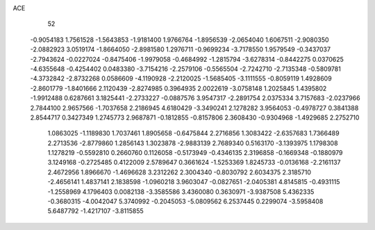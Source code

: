 ACE 
   52
  -0.9054183   1.7561528  -1.5643853  -1.9181400   1.9766764  -1.8956539
  -2.0654040   1.6067511  -2.9080350  -2.0882923   3.0519174  -1.8664050
  -2.8981580   1.2976711  -0.9699234  -3.7178550   1.9579549  -0.3437037
  -2.7943624  -0.0227024  -0.8475406  -1.9979058  -0.4684992  -1.2815794
  -3.6278314  -0.8442275   0.0370625  -4.6355648  -0.4254402   0.0483380
  -3.7154216  -2.2579106  -0.5565504  -2.7242710  -2.7135348  -0.5809781
  -4.3732842  -2.8732268   0.0586609  -4.1190928  -2.2120025  -1.5685405
  -3.1111555  -0.8059119   1.4928609  -2.8601779  -1.8401666   2.1120439
  -2.8274985   0.3964935   2.0022619  -3.0758148   1.2025845   1.4395802
  -1.9912488   0.6287661   3.1825441  -2.2733227  -0.0887576   3.9547317
  -2.2891754   2.0375334   3.7157683  -2.0237966   2.7844100   2.9657566
  -1.7037658   2.2186945   4.6180429  -3.3490241   2.1278282   3.9564053
  -0.4978727   0.3841388   2.8544717   0.3427349   1.2745773   2.9687871
  -0.1812855  -0.8157806   2.3608430  -0.9304968  -1.4929685   2.2752710
   1.0863025  -1.1189830   1.7037461   1.8905658  -0.6475844   2.2716856
   1.3083422  -2.6357683   1.7366489   2.2713536  -2.8779860   1.2856143
   1.3023878  -2.9883139   2.7689340   0.5163170  -3.1393975   1.1798308
   1.1278219  -0.5592810   0.2660760   0.1126058  -0.5173949  -0.4346135
   2.3196858  -0.1669348  -0.1880979   3.1249168  -0.2725485   0.4122009
   2.5789647   0.3661624  -1.5253369   1.8245733  -0.0136168  -2.2161137
   2.4672956   1.8966670  -1.4696628   3.2312262   2.3004340  -0.8030792
   2.6034375   2.3185710  -2.4656141   1.4837141   2.1838598  -1.0960218
   3.9603047  -0.0827651  -2.0405381   4.8145815  -0.4931115  -1.2558969
   4.1796403   0.0082138  -3.3585586   3.4360080   0.3630971  -3.9387508
   5.4362335  -0.3680315  -4.0042047   5.3740992  -0.2045053  -5.0809562
   6.2537445   0.2299074  -3.5958408   5.6487792  -1.4217107  -3.8115855
